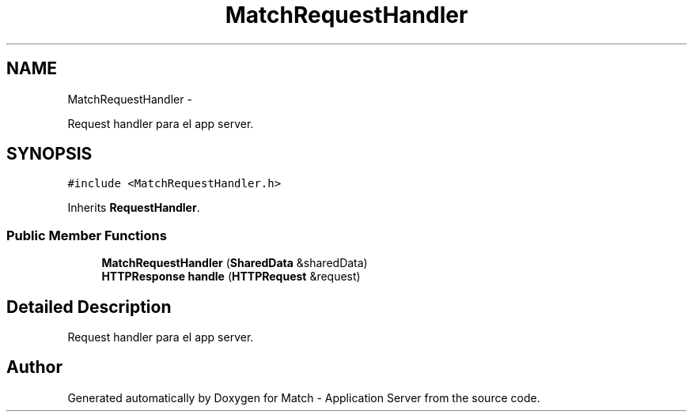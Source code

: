 .TH "MatchRequestHandler" 3 "Fri May 27 2016" "Match - Application Server" \" -*- nroff -*-
.ad l
.nh
.SH NAME
MatchRequestHandler \- 
.PP
Request handler para el app server\&.  

.SH SYNOPSIS
.br
.PP
.PP
\fC#include <MatchRequestHandler\&.h>\fP
.PP
Inherits \fBRequestHandler\fP\&.
.SS "Public Member Functions"

.in +1c
.ti -1c
.RI "\fBMatchRequestHandler\fP (\fBSharedData\fP &sharedData)"
.br
.ti -1c
.RI "\fBHTTPResponse\fP \fBhandle\fP (\fBHTTPRequest\fP &request)"
.br
.in -1c
.SH "Detailed Description"
.PP 
Request handler para el app server\&. 

.SH "Author"
.PP 
Generated automatically by Doxygen for Match - Application Server from the source code\&.
